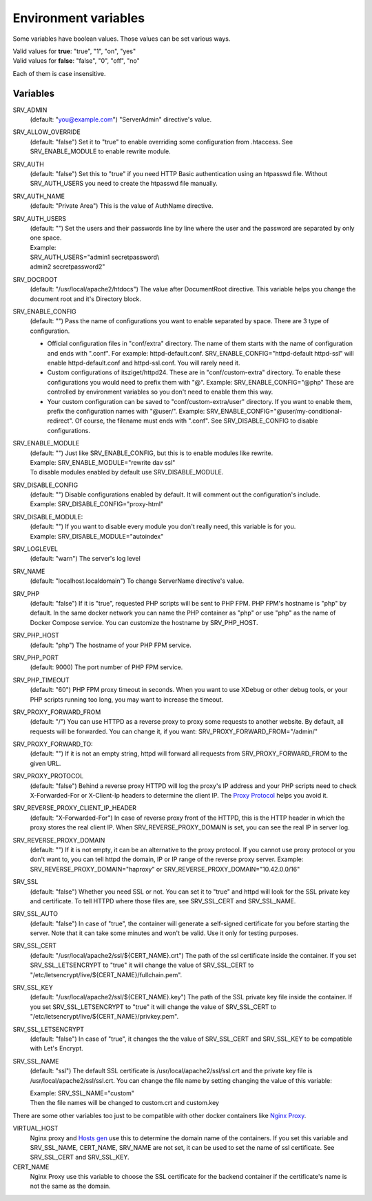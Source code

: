 Environment variables
=====================

Some variables have boolean values. Those values can be set various ways.

| Valid values for **true**: "true", "1", "on", "yes"
| Valid values for **false**: "false", "0", "off", "no"

Each of them is case insensitive.

Variables
---------

SRV_ADMIN
    (default: "you@example.com") "ServerAdmin" directive's value.
SRV_ALLOW_OVERRIDE
    (default: "false") Set it to "true" to enable overriding some configuration from .htaccess. See SRV_ENABLE_MODULE to enable rewrite module.
SRV_AUTH
    (default: "false") Set this to "true" if you need HTTP Basic authentication using an htpasswd file.
    Without SRV_AUTH_USERS you need to create the htpasswd file manually.
SRV_AUTH_NAME
    (default: "Private Area") This is the value of AuthName directive.
SRV_AUTH_USERS
    | (default: "") Set the users and their passwords line by line where the user and the password are separated by only one space.
    | Example:
    | SRV_AUTH_USERS="admin1 secretpassword\\
    | admin2 secretpassword2"
SRV_DOCROOT
    (default: "/usr/local/apache2/htdocs") The value after DocumentRoot directive. This variable helps you change the document root and it's Directory block.
SRV_ENABLE_CONFIG
    (default: "") Pass the name of configurations you want to enable separated by space. There are 3 type of configuration.

    * Official configuration files in "conf/extra" directory. The name of them starts with the name of configuration and ends with ".conf".
      For example: httpd-default.conf. SRV_ENABLE_CONFIG="httpd-default httpd-ssl" will enable httpd-default.conf and httpd-ssl.conf. You will rarely need it.
    * Custom configurations of itsziget/httpd24. These are in "conf/custom-extra" directory.
      To enable these configurations you would need to prefix them with "@". Example: SRV_ENABLE_CONFIG="@php" These are controlled by environment variables so you don't need to enable them this way.
    * Your custom configuration can be saved to "conf/custom-extra/user" directory. If you want to enable them, prefix the configuration names with "@user/".
      Example: SRV_ENABLE_CONFIG="@user/my-conditional-redirect". Of course, the filename must ends with ".conf". See SRV_DISABLE_CONFIG to disable configurations.
SRV_ENABLE_MODULE
    | (default: "") Just like SRV_ENABLE_CONFIG, but this is to enable modules like rewrite.
    | Example: SRV_ENABLE_MODULE="rewrite dav ssl"
    | To disable modules enabled by default use SRV_DISABLE_MODULE.
SRV_DISABLE_CONFIG
    | (default: "") Disable configurations enabled by default. It will comment out the configuration's include.
    | Example: SRV_DISABLE_CONFIG="proxy-html"
SRV_DISABLE_MODULE:
    | (default: "") If you want to disable every module you don't really need, this variable is for you.
    | Example: SRV_DISABLE_MODULE="autoindex"
SRV_LOGLEVEL
    (default: "warn") The server's log level
SRV_NAME
    (default: "localhost.localdomain") To change ServerName directive's value.
SRV_PHP
    (default: "false") If it is "true", requested PHP scripts will be sent to PHP FPM. PHP FPM's hostname is "php" by default.
    In the same docker network you can name the PHP container as "php" or use "php" as the name of Docker Compose service.
    You can customize the hostname by SRV_PHP_HOST.
SRV_PHP_HOST
    (default: "php") The hostname of your PHP FPM service.
SRV_PHP_PORT
    (default: 9000) The port number of PHP FPM service.
SRV_PHP_TIMEOUT
    (default: "60") PHP FPM proxy timeout in seconds. When you want to use XDebug or other debug tools, or your PHP scripts
    running too long, you may want to increase the timeout.
SRV_PROXY_FORWARD_FROM
    (default: "/") You can use HTTPD as a reverse proxy to proxy some requests to another website.
    By default, all requests will be forwarded. You can change it, if you want:
    SRV_PROXY_FORWARD_FROM="/admin/"
SRV_PROXY_FORWARD_TO:
    (default: "") If it is not an empty string, httpd will forward all requests from SRV_PROXY_FORWARD_FROM to the given URL.
SRV_PROXY_PROTOCOL
    (default: "false") Behind a reverse proxy HTTPD will log the proxy's IP address and your PHP scripts need to check
    X-Forwarded-For or X-Client-Ip headers to determine the client IP. The
    `Proxy Protocol <https://httpd.apache.org/docs/2.4/mod/mod_remoteip.html#remoteipproxyprotocol>`_ helps you avoid it.
SRV_REVERSE_PROXY_CLIENT_IP_HEADER
    (default: "X-Forwarded-For") In case of reverse proxy front of the HTTPD, this is the HTTP header in which the proxy
    stores the real client IP. When SRV_REVERSE_PROXY_DOMAIN is set, you can see the real IP in server log.
SRV_REVERSE_PROXY_DOMAIN
    (default: "") If it is not empty, it can be an alternative to the proxy protocol. If you cannot use proxy protocol
    or you don't want to, you can tell httpd the domain, IP or IP range of the reverse proxy server.
    Example: SRV_REVERSE_PROXY_DOMAIN="haproxy" or SRV_REVERSE_PROXY_DOMAIN="10.42.0.0/16"
SRV_SSL
    (default: "false") Whether you need SSL or not. You can set it to "true" and httpd will look for the SSL private key
    and certificate. To tell HTTPD where those files are, see SRV_SSL_CERT and SRV_SSL_NAME.
SRV_SSL_AUTO
    (default: "false") In case of "true", the container will generate a self-signed certificate for you before starting the server.
    Note that it can take some minutes and won't be valid. Use it only for testing purposes.
SRV_SSL_CERT
    (default: "/usr/local/apache2/ssl/${CERT_NAME}.crt") The path of the ssl certificate inside the container.
    If you set SRV_SSL_LETSENCRYPT to "true" it will change the value of SRV_SSL_CERT to "/etc/letsencrypt/live/${CERT_NAME}/fullchain.pem".
SRV_SSL_KEY
    (default: "/usr/local/apache2/ssl/${CERT_NAME}.key") The path of the SSL private key file inside the container.
    If you set SRV_SSL_LETSENCRYPT to "true" it will change the value of SRV_SSL_CERT to "/etc/letsencrypt/live/${CERT_NAME}/privkey.pem".
SRV_SSL_LETSENCRYPT
    (default: "false") In case of "true", it changes the the value of SRV_SSL_CERT and SRV_SSL_KEY to be compatible with Let's Encrypt.
SRV_SSL_NAME
    (default: "ssl") The default SSL certificate is /usr/local/apache2/ssl/ssl.crt and the private key file is /usr/local/apache2/ssl/ssl.crt.
    You can change the file name by setting changing the value of this variable:

    | Example: SRV_SSL_NAME="custom"
    | Then the file names will be changed to custom.crt and custom.key


There are some other variables too just to be compatible with other docker containers like `Nginx Proxy <https://github.com/jwilder/nginx-proxy>`_.

VIRTUAL_HOST
    Nginx proxy and `Hosts gen <https://hub.docker.com/r/itsziget/hosts-gen/>`_ use this to determine the domain name of the containers.
    If you set this variable and SRV_SSL_NAME, CERT_NAME, SRV_NAME are not set, it can be used to set the name of ssl certificate.
    See SRV_SSL_CERT and SRV_SSL_KEY.
CERT_NAME
    Nginx Proxy use this variable to choose the SSL certificate for the backend container if the certificate's name is not the same as the domain.